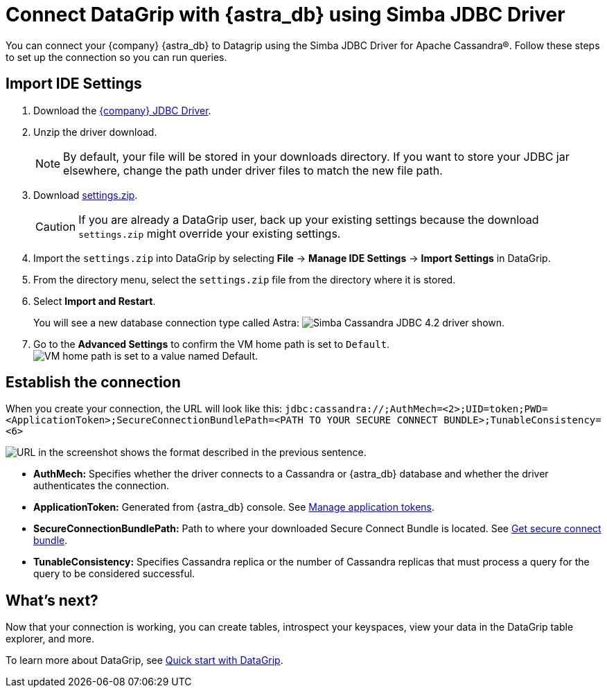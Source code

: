 = Connect DataGrip with {astra_db} using Simba JDBC Driver

You can connect your {company} {astra_db} to Datagrip using the Simba JDBC Driver for Apache Cassandra(R).
Follow these steps to set up the connection so you can run queries.

== Import IDE Settings

. Download the link:https://downloads.datastax.com/#odbc-jdbc-drivers[{company} JDBC Driver].
. Unzip the driver download.
+
[NOTE]
====
By default, your file will be stored in your downloads directory. If you want to store your JDBC jar elsewhere, change the path under driver files to match the new file path.
====

. Download link:https://datastax-21b7c7df5342.intercom-attachments-7.com/i/o/232268459/929cbfa881f4423cceb8b3b2/settings.zip[settings.zip].
+
[CAUTION]
====
If you are already a DataGrip user, back up your existing settings because the download `settings.zip` might override your existing settings.
====

. Import the `settings.zip` into DataGrip by selecting *File* → *Manage IDE Settings* → *Import Settings* in DataGrip.
. From the directory menu, select the `settings.zip` file from the directory where it is stored.
. Select *Import and Restart*.
+
You will see a new database connection type called Astra:
  image:ROOT:simba_driver.png[Simba Cassandra JDBC 4.2 driver shown.]

. Go to the *Advanced Settings* to confirm the VM home path is set to `Default`.
  image:ROOT:DriverThing.png[VM home path is set to a value named Default.]

== Establish the connection

When you create your connection, the URL will look like this:
`jdbc:cassandra://;AuthMech=<2>;UID=token;PWD=<ApplicationToken>;SecureConnectionBundlePath=<PATH TO YOUR SECURE CONNECT BUNDLE>;TunableConsistency=<6>`

image:ROOT:url.png[URL in the screenshot shows the format described in the previous sentence.]

* *AuthMech:* Specifies whether the driver connects to a Cassandra or {astra_db} database and whether the driver authenticates the connection.
* *ApplicationToken:* Generated from {astra_db} console. See xref:manage:org/managing-org.adoc#_manage_application_tokens[Manage application tokens].
* *SecureConnectionBundlePath:* Path to where your downloaded Secure Connect Bundle is located. See xref:connect:secure-connect-bundle.adoc[Get secure connect bundle].
* *TunableConsistency:* Specifies Cassandra replica or the number of Cassandra replicas that must process a query for the query to be considered successful.

== What's next?

Now that your connection is working, you can create tables, introspect your keyspaces, view your data in the DataGrip table explorer, and more.

To learn more about DataGrip, see link:https://www.jetbrains.com/help/datagrip/quick-start-with-datagrip.html[Quick start with DataGrip].
